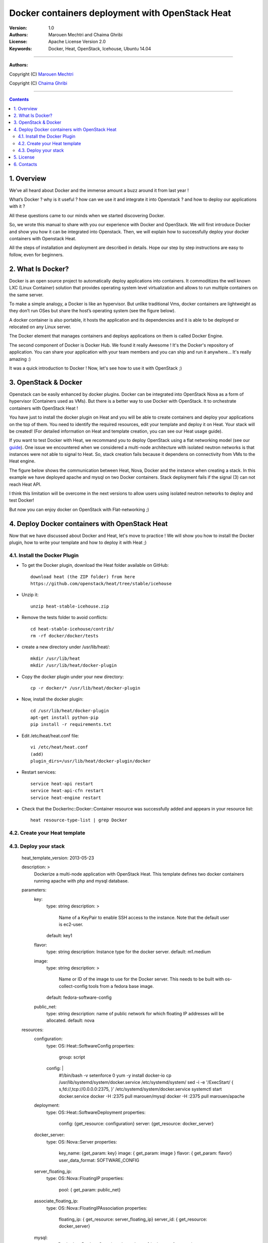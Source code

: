 ####
Docker containers deployment with OpenStack Heat
####


:Version: 1.0
:Authors: Marouen Mechtri and Chaima Ghribi 
:License: Apache License Version 2.0
:Keywords: Docker, Heat, OpenStack, Icehouse, Ubuntu 14.04


===============================

**Authors:**

Copyright (C) `Marouen Mechtri <https://www.linkedin.com/in/mechtri>`_


Copyright (C) `Chaima Ghribi <https://www.linkedin.com/profile/view?id=53659267&trk=nav_responsive_tab_profile>`_


================================

.. contents::


1. Overview
============

We’ve all heard about Docker and the immense amount a buzz around it from last year !

What’s Docker ? why is it useful ? how can we use it and integrate it into Openstack ? 
and how to deploy our applications with it ? 

All these questions came to our minds when we started discovering Docker.

So, we wrote this manual to share with you our experience with Docker and OpenStack.
We will first introduce Docker and show you how it can be integrated into Openstack. Then,
we will explain how to successfully deploy your docker containers with Openstack Heat. 

All the steps of installation and deployment are described in details.
Hope our step by step instructions are easy to follow, even for beginners.


2. What Is Docker?
==================

Docker is an open source project to automatically deploy applications into containers. 
It commoditizes the well known LXC (Linux Container) solution that provides operating system
level virtualization and allows to run multiple containers on the same server. 

To make a simple analogy, a Docker is like an hypervisor.  But unlike traditional Vms,
docker containers are lightweight as they  don’t run OSes but share the host’s operating system (see the figure below).

A docker container is also portable, it hosts the application and its dependencies and it is able
to be deployed or relocated on any Linux server.

.. image:: https://raw.githubusercontent.com/MarouenMechtri/OpenStack-Heat-Installation/master/images/docker-vs-hypervisor.jpg

The Docker element that manages containers and deploys applications on them is called Docker Engine.

The second component of Docker is Docker Hub. We found it really Awesome ! 
It's the Docker's repository of application. You can share your application with your team
members and you can ship and run it anywhere... It's really amazing :)

It was a quick introduction to Docker ! Now, let's see how to use it with OpenStack ;) 

3. OpenStack & Docker
======================

Openstack can be easily enhanced by docker plugins. 
Docker can be integrated into OpenStack Nova as a form of hypervisor (Containers used as VMs).
But there is a better way to use Docker with OpenStack.
It to orchestrate containers with OpenStack Heat !

You have just to install the docker plugin on Heat and you will be able to create
containers and deploy your applications on the top of them.
You need to identify the required resources, edit your template and deploy it on Heat. Your stack will be created!
(For detailed information on Heat and template creation, you can see our Heat usage guide). 


If you want to test Docker with Heat, we recommand you to deploy OpenStack using a flat networking model (see our `guide <https://github.com/ChaimaGhribi/Icehouse-Installation-Flat-Networking>`_).
One issue we encountered when we considered a multi-node architecture with isolated neutron networks is that 
instances were not able to signal to Heat. So, stack creation fails because it dependens on 
connectivity from VMs to the Heat engine. 

The figure below shows the communication between Heat, Nova, Docker and the instance when creating a stack. 
In this example we have deployed apache and mysql on two Docker containers. Stack deployment fails
if the signal (3) can not reach Heat API.

I think this limitation will be overcome in the next versions to allow
users using isolated neutron networks to deploy and test Docker!

But now you can enjoy docker on OpenStack with Flat-networking ;)
  

.. image:: https://raw.githubusercontent.com/MarouenMechtri/OpenStack-Heat-Installation/master/images/docker-plugin.jpg

4. Deploy Docker containers with OpenStack Heat
===============================================

Now that we have discussed about Docker and Heat, let's move to practice !
We will show you how to install the Docker plugin, how to write your template and how to deploy it with Heat ;)


4.1. Install the Docker Plugin 
--------------------------------

* To get the Docker plugin, download the Heat folder available on GitHub::

    download heat (the ZIP folder) from here
    https://github.com/openstack/heat/tree/stable/icehouse

* Unzip it::

    unzip heat-stable-icehouse.zip


* Remove the tests folder to avoid conflicts::

    cd heat-stable-icehouse/contrib/
    rm -rf docker/docker/tests

* create a new directory under /usr/lib/heat/:: 

    mkdir /usr/lib/heat 
    mkdir /usr/lib/heat/docker-plugin

* Copy the docker plugin under your new directory::

    cp -r docker/* /usr/lib/heat/docker-plugin
  
* Now, install the docker plugin::

    cd /usr/lib/heat/docker-plugin
    apt-get install python-pip
    pip install -r requirements.txt  
    
    
* Edit /etc/heat/heat.conf file::

    vi /etc/heat/heat.conf
    (add)
    plugin_dirs=/usr/lib/heat/docker-plugin/docker
 
 
* Restart services::

    service heat-api restart
    service heat-api-cfn restart
    service heat-engine restart    
    

* Check that the DockerInc\::Docker\::Container resource was successfully added and appears in your resource list::

    heat resource-type-list | grep Docker 
    

4.2. Create your Heat template
-------------------------------


4.3. Deploy your stack
-----------------------


  heat_template_version: 2013-05-23

  description: >
    Dockerize a multi-node application with OpenStack Heat.
    This template defines two docker containers running
    apache with php and mysql database. 

  parameters:
    key:
      type: string
      description: >
        Name of a KeyPair to enable SSH access to the instance. Note that the
        default user is ec2-user. 
      default: key1
      
    flavor:
      type: string
      description: Instance type for the docker server.
      default: m1.medium
      
    image:
      type: string
      description: >
        Name or ID of the image to use for the Docker server.  This needs to be
        built with os-collect-config tools from a fedora base image.
      default: fedora-software-config
      
    public_net:
      type: string
      description: name of public network for which floating IP addresses will be allocated.
      default: nova 

  resources:
    configuration:
      type: OS::Heat::SoftwareConfig
      properties:
        group: script
      config: |
        #!/bin/bash -v
        setenforce 0
        yum -y install docker-io
        cp /usr/lib/systemd/system/docker.service /etc/systemd/system/
        sed -i -e '/ExecStart/ { s,fd://,tcp://0.0.0.0:2375, }' /etc/systemd/system/docker.service
        systemctl start docker.service
        docker -H :2375 pull marouen/mysql
        docker -H :2375 pull marouen/apache
  
    deployment:
      type: OS::Heat::SoftwareDeployment
      properties:
        config: {get_resource: configuration}
        server: {get_resource: docker_server}
    
    docker_server:
      type: OS::Nova::Server
      properties:
        key_name: {get_param: key}
        image: { get_param: image }
        flavor: { get_param: flavor}
        user_data_format: SOFTWARE_CONFIG
      
    server_floating_ip:
      type: OS::Nova::FloatingIP
      properties:
        pool: { get_param: public_net}

    associate_floating_ip:
      type: OS::Nova::FloatingIPAssociation
      properties:
        floating_ip: { get_resource: server_floating_ip}
        server_id: { get_resource: docker_server}
      
    mysql:
      type: DockerInc::Docker::Container
      depends_on: [deployment]
      properties:
        image: marouen/mysql
        port_specs:
          - 3306
        docker_endpoint:
          str_replace:
            template: http://host:2375
            params:
              host: {get_attr: [docker_server, networks, private, 0]}

    apache:
      type: DockerInc::Docker::Container
      depends_on: [mysql]
      properties:
        image: marouen/apache
        port_specs:
          - 80
        docker_endpoint:
          str_replace:
            template: http://host:2375
            params:
              host: {get_attr: [docker_server, networks, private, 0]}

  outputs:
    url:
      description: Public address of apache
      value:
        str_replace:
          template: http://host
          params:
            host: {get_attr: [docker_server, networks, private, 0]}



It could take some minutes, so just wait... After that, you can play with your Docker containers ;)

Please get back to us if you have any question. 


5. License
=========
Institut Mines Télécom - Télécom SudParis  

Copyright (C) 2014  Authors

Original Authors -  Marouen Mechtri and  Chaima Ghribi 

Licensed under the Apache License, Version 2.0 (the "License");
you may not use this file except 

in compliance with the License. You may obtain a copy of the License at::

    http://www.apache.org/licenses/LICENSE-2.0
    
    Unless required by applicable law or agreed to in writing, software
    distributed under the License is distributed on an "AS IS" BASIS,
    WITHOUT WARRANTIES OR CONDITIONS OF ANY KIND, either express or implied.
    See the License for the specific language governing permissions and
    limitations under the License.


6. Contacts
===========

Marouen Mechtri : marouen.mechtri@it-sudparis.eu

Chaima Ghribi: chaima.ghribi@it-sudparis.eu
